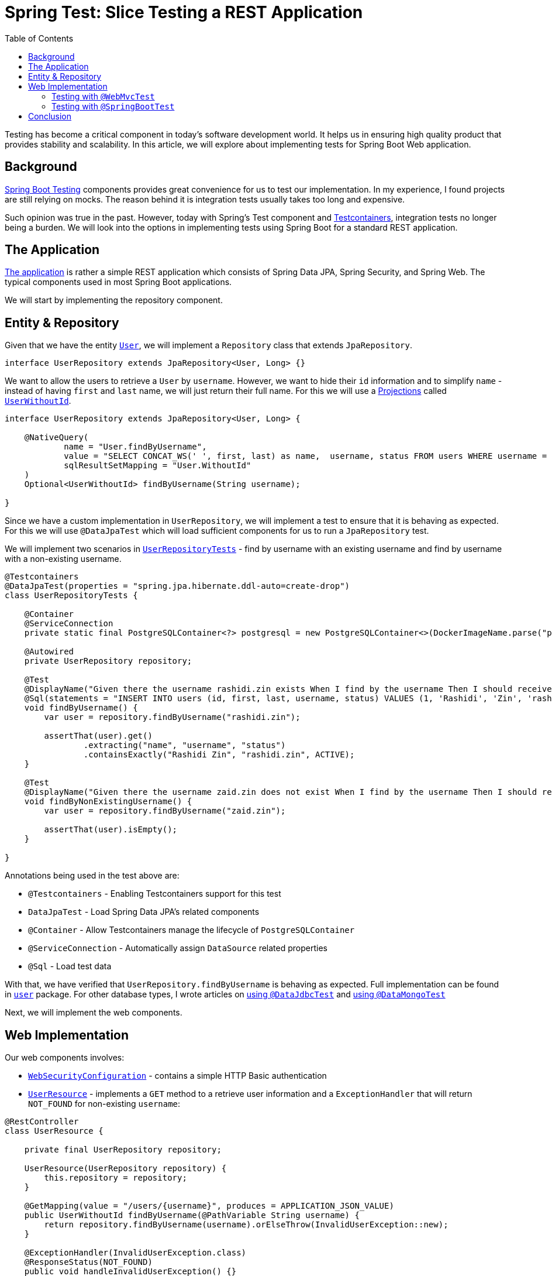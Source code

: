 = Spring Test: Slice Testing a REST Application
:toc:
:icons: font
:source-highlighter: highlight.js
:url-quickref: https://github.com/rashidi/spring-boot-tutorials/tree/master/test-slice-tests-rest
:source-main: {url-quickref}/src/main/java/zin/rashidi/boot/test/slices
:source-test: {url-quickref}/src/test/java/zin/rashidi/boot/test/slices

Testing has become a critical component in today's software development world. It helps us in ensuring high quality product
that provides stability and scalability. In this article, we will explore about implementing tests for Spring Boot Web application.


== Background

https://docs.spring.io/spring-boot/reference/testing/index.html[Spring Boot Testing] components provides great convenience
for us to test our implementation. In my experience, I found projects are still relying on mocks. The reason behind it is integration tests
usually takes too long and expensive.

Such opinion was true in the past. However, today with Spring's Test component and https://testcontainers.com/[Testcontainers], integration
tests no longer being a burden. We will look into the options in implementing tests using Spring Boot for a standard REST application.

== The Application

link:{url-quickref}[The application] is rather a simple REST application which consists of Spring Data JPA, Spring Security, and Spring Web.
The typical components used in most Spring Boot applications.

We will start by implementing the repository component.

== Entity & Repository

Given that we have the entity link:{source-main}/user/User.java[`User`], we will implement a `Repository` class that
extends `JpaRepository`.

[source, java]
----
interface UserRepository extends JpaRepository<User, Long> {}
----

We want to allow the users to retrieve a `User` by `username`. However, we want to hide their `id` information and to simplify
`name` - instead of having `first` and `last` name, we will just return their full name. For this we will use a
https://docs.spring.io/spring-data/jpa/reference/repositories/projections.html[Projections] called link:{source-main}/user/UserWithoutId.java[`UserWithoutId`].

[source, java]
----
interface UserRepository extends JpaRepository<User, Long> {

    @NativeQuery(
            name = "User.findByUsername",
            value = "SELECT CONCAT_WS(' ', first, last) as name,  username, status FROM users WHERE username = ?1",
            sqlResultSetMapping = "User.WithoutId"
    )
    Optional<UserWithoutId> findByUsername(String username);

}
----

Since we have a custom implementation in `UserRepository`, we will implement a test to ensure that it is behaving as expected. For this we will
use `@DataJpaTest` which will load sufficient components for us to run a `JpaRepository` test.

We will implement two scenarios in link:{source-test}/user/UserRepositoryTests.java[`UserRepositoryTests`] - find by username with an existing username and find by username with a non-existing username.

[source, java]
----
@Testcontainers
@DataJpaTest(properties = "spring.jpa.hibernate.ddl-auto=create-drop")
class UserRepositoryTests {

    @Container
    @ServiceConnection
    private static final PostgreSQLContainer<?> postgresql = new PostgreSQLContainer<>(DockerImageName.parse("postgres:latest"));

    @Autowired
    private UserRepository repository;

    @Test
    @DisplayName("Given there the username rashidi.zin exists When I find by the username Then I should receive a summary of the user")
    @Sql(statements = "INSERT INTO users (id, first, last, username, status) VALUES (1, 'Rashidi', 'Zin', 'rashidi.zin', 0)")
    void findByUsername() {
        var user = repository.findByUsername("rashidi.zin");

        assertThat(user).get()
                .extracting("name", "username", "status")
                .containsExactly("Rashidi Zin", "rashidi.zin", ACTIVE);
    }

    @Test
    @DisplayName("Given there the username zaid.zin does not exist When I find by the username Then I should receive empty optional")
    void findByNonExistingUsername() {
        var user = repository.findByUsername("zaid.zin");

        assertThat(user).isEmpty();
    }

}
----

.Annotations being used in the test above are:
* `@Testcontainers` - Enabling Testcontainers support for this test
* `DataJpaTest` - Load Spring Data JPA's related components
* `@Container` - Allow Testcontainers manage the lifecycle of `PostgreSQLContainer`
* `@ServiceConnection` - Automatically assign `DataSource` related properties
* `@Sql` - Load test data

With that, we have verified that `UserRepository.findByUsername` is behaving as expected. Full implementation can be found in
link:{source-main}/user[`user`] package. For other database types, I wrote articles on link:../data-jdbc-audit/[using `@DataJdbcTest`]
and link:../data-mongodb-audit/[using `@DataMongoTest`]

Next, we will implement the web components.

== Web Implementation

.Our web components involves:
* link:{source-main}/security/WebSecurityConfiguration.java[`WebSecurityConfiguration`] - contains a simple HTTP Basic authentication
* link:{source-main}/user/UserResource.java[`UserResource`] - implements a `GET` method to a retrieve user information and a `ExceptionHandler` that will return `NOT_FOUND` for non-existing `username`:

[source, java]
----
@RestController
class UserResource {

    private final UserRepository repository;

    UserResource(UserRepository repository) {
        this.repository = repository;
    }

    @GetMapping(value = "/users/{username}", produces = APPLICATION_JSON_VALUE)
    public UserWithoutId findByUsername(@PathVariable String username) {
        return repository.findByUsername(username).orElseThrow(InvalidUserException::new);
    }

    @ExceptionHandler(InvalidUserException.class)
    @ResponseStatus(NOT_FOUND)
    public void handleInvalidUserException() {}

    static class InvalidUserException extends RuntimeException {}

}
----

=== Testing with `@WebMvcTest`

If long-running time is a concern, `@WebMvcTest` would be a suitable approach as it will only load web related components. It allows us to mock
any of its dependencies and arrange suitable behaviour for them. In the following implementation, we will mock (or arrange) the behaviour of `UserRepository.findByUsername`:

In `findByUsername`, we will arrange that it will return `Optional` containing `UserWithoutId`. We will expect that the response will be `HTTP OK`. While in `findByNonExistingUsername`, we
arrange that it will return an empty `Optional`. This will lead to `InvalidUserException` being thrown and translated to `HTTP NOT_FOUND`.

[source, java]
----
@WebMvcTest(controllers = UserResource.class, includeFilters = @Filter(EnableWebSecurity.class))
class UserResourceTests {

    private static MockMvcTester mvc;

    @MockitoBean
    private UserRepository repository;

    @BeforeAll
    static void setup(@Autowired WebApplicationContext context) {
        mvc = from(context, builder -> builder.apply(springSecurity()).build());
    }

    @Test
    @WithMockUser
    @DisplayName("Given username rashidi.zin exists When when I request for the username Then the response status should be OK")
    void findByUsername() {
        var fakeUser = Optional.of(new UserWithoutId("Rashidi Zin", "rashidi.zin", ACTIVE));

        doReturn(fakeUser).when(repository).findByUsername("rashidi.zin");

        mvc
                .get().uri("/users/{username}", "rashidi.zin")
                .assertThat()
                .hasStatus(OK);

        verify(repository).findByUsername("rashidi.zin");
    }

    @Test
    @WithMockUser
    @DisplayName("Given username rashidi.zin does not exist When when I request for the username Then the response status should be NOT_FOUND")
    void findByNonExistingUsername() {
        doReturn(empty()).when(repository).findByUsername("rashidi.zin");

        mvc
                .get().uri("/users/{username}", "rashidi.zin")
                .assertThat()
                .hasStatus(NOT_FOUND);

        verify(repository).findByUsername("rashidi.zin");
    }

    @Test
    @DisplayName("Given there is no authentication When I request for the username Then the response status should be UNAUTHORIZED")
    void findByUsernameWithoutAuthentication() {
        mvc
                .get().uri("/users/{username}", "rashidi.zin")
                .assertThat().hasStatus(UNAUTHORIZED);

        verify(repository, never()).findByUsername("rashidi.zin");
    }

}
----

.Methods and annotations used in the test above:
* `@WebMvcTest` - Our test will only focus on `UserResource` and we will load security configuration from `WebSecurityConfiguration`
* `SecurityMockMvcConfigurers.springSecurity()` - Enable Spring Security support for `MockMvcTester`
* `@WithMockUser` - Mocks user authentication. Without it the response will be `UNAUTHORIZED` as demonstrated in `findByUsernameWithoutAuthentication`
* `@MockitoBean` - Mocks `UserRepository` since we have verified that it works correctly in link:{source-test}/user/UserRepositoryTests.java[`UserRepositoryTests`]
* `Mockito.verify` - Verifies that `UserRepository.findByUsername` was either triggered (when user is authenticated) or not

Given that link:{source-test}/user/UserResourceTests.java[`UserResourceTests`] is specifically for `UserResource` and only necessary components are loaded, its execution
should be fast.

=== Testing with `@SpringBootTest`

`@SpringBootTest`, by default, will load all components. In our case, it will expect there is a running PostgreSQL and the properties are assigned.
This is handled by {source-test}/TestcontainersConfiguration.java[`TestcontainersConfiguration`] and
we will import it into our test - link:{source-test}/user/FindByUsernameTests.java[`FindByUsernameTests`].

We will implement the same test scenarios as we did in link:{source-test}/user/UserResourceTests.java[`UserResourceTests`]:

[source, java]
----
@Import(TestcontainersConfiguration.class)
@SpringBootTest(webEnvironment = RANDOM_PORT, properties = {
        "spring.jpa.hibernate.ddl-auto=create-drop",
        "spring.security.user.name=rashidi.zin",
        "spring.security.user.password=jU$7d3m0pL3a$eRe|ax"
})
@Sql(executionPhase = BEFORE_TEST_CLASS, statements = "INSERT INTO users (id, first, last, username, status) VALUES (1, 'Rashidi', 'Zin', 'rashidi.zin', 0)")
class FindByUsernameTests {

    @Autowired
    private TestRestTemplate restClient;

    @Test
    @DisplayName("Given username rashidi.zin exists When I request for the username Then response status should be OK and it should contain the summary of the user")
    void withExistingUsername() {
        var response = restClient
                .withBasicAuth("rashidi.zin", "jU$7d3m0pL3a$eRe|ax")
                .getForEntity("/users/{username}", UserWithoutId.class, "rashidi.zin");

        assertThat(response.getStatusCode()).isEqualTo(OK);

        var user = response.getBody();

        assertThat(user)
                .extracting("name", "username", "status")
                .containsExactly("Rashidi Zin", "rashidi.zin", ACTIVE);
    }

    @Test
    @DisplayName("Given username zaid.zin does not exist When I request for the username Then response status should be NOT_FOUND")
    void withNonExistingUsername() {
        var response = restClient
                .withBasicAuth("rashidi.zin", "jU$7d3m0pL3a$eRe|ax")
                .getForEntity("/users/{username}", UserWithoutId.class, "zaid.zin");

        assertThat(response.getStatusCode()).isEqualTo(NOT_FOUND);
    }

    @Test
    @DisplayName("Given there is no authentication When I request for the username Then response status should be UNAUTHORIZED")
    void withoutAuthentication() {
        var response = restClient.getForEntity("/users/{username}", UserWithoutId.class, "rashidi.zin");

        assertThat(response.getStatusCode()).isEqualTo(UNAUTHORIZED);
    }

}
----

.In `FindByUsernameTests`, we have:
* Import `PostgreSQLContainer` from `Testcontainers` that is defined in `TestcontainersConfiguration`
* Define default username and password through `spring.security.user.name` and `spring.security.user.password`
* Insert test data prior to running the class

In `withExistingUsername`, we implement the same verification in `UserResourceTests.findByUsername()` and `UserRepositoryTests.findByUsername()`. The same goes to
`withNonExistingUsername` and `withoutAuthentication` whereby its verification is the same as
`UserResourceTests.findByNonExistingUsername()`, `UserRepositoryTests.findByNonExistingUsername()`, and `UserResourceTests.findByUsernameWithoutAuthentication()`

If you find this is redundant, you are right. Given that `FindByUsernameTests` is an end-to-end integration test class, we could rely on solely on it. As for
implementations in `UserResourceTests` and `UserRepositoryTests` can be removed.

== Conclusion

Wherever possible, I will always favour using `@SpringBootTest` as it allows me to ensure that the whole application is behaving accordingly. However, as mentioned earlier,
if the `@SpringBootTest` class takes too long to run then I'd go with `@WebMvcTest`. It is less desire as the test will
be affected should the production code implementation changes. For example, a refactoring.

With `@SpringBootTest`, I am able to implement my tests following link:../test-rest-assured/[Behaviour Driven Development] easily as
opposed to using `@WebMvcTest` as I don't have to be concerned about the feature's implementation.

In the end, choose the ones that provide you with the efficiency to maintain and to run your tests. Either with `@SpringBootTest` or the combination of `@WebMvcTest` and `@DataJpaTest`.

